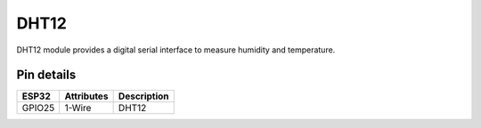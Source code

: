====================
DHT12
====================

DHT12 module provides a digital serial interface to measure humidity and temperature.

.. image:: ../../_static/DHT.png

Pin details
+++++++++++++++++
=============== =============  ====================================  
 ESP32           Attributes               Description
=============== =============  ====================================
 GPIO25           1-Wire                    DHT12
=============== =============  ====================================
